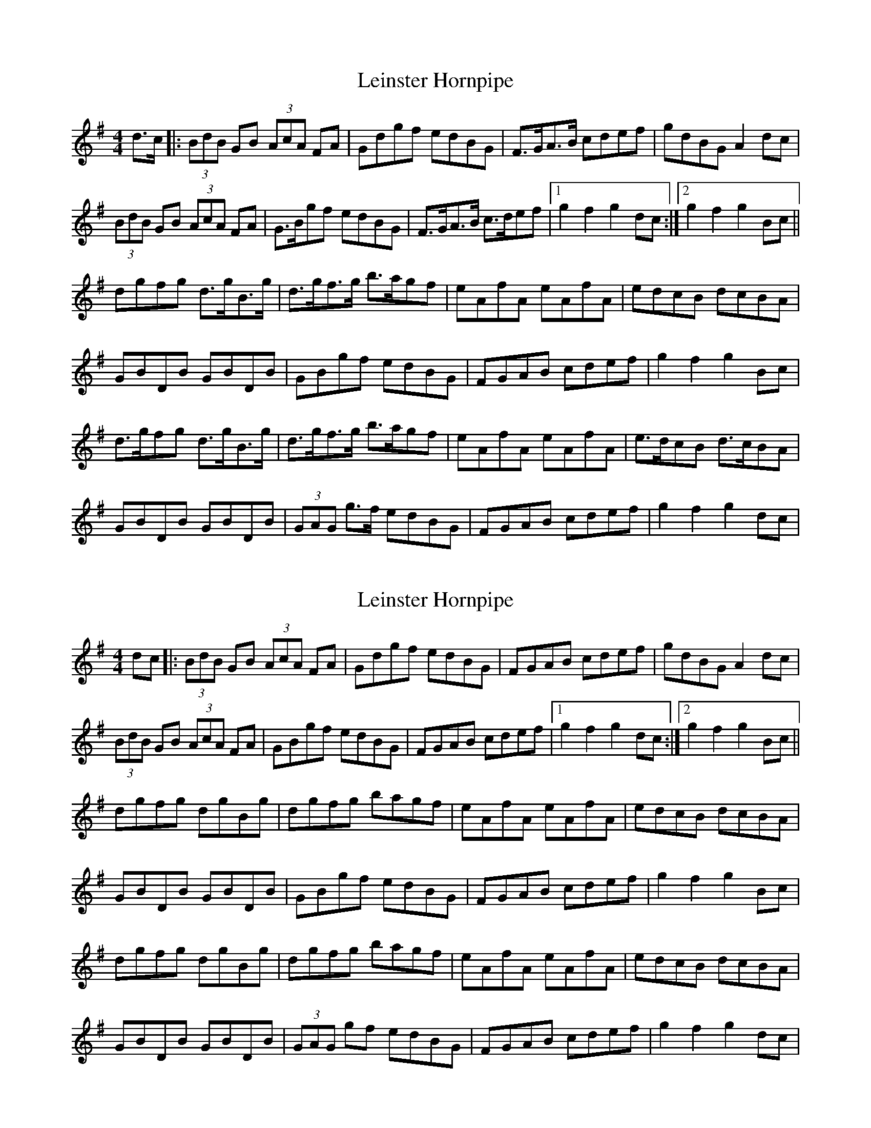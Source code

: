 X: 1
T: Leinster Hornpipe
R: hornpipe
M: 4/4
L: 1/8
K: Gmaj
d>c|: (3BdB GB (3AcA FA | Gdgf edBG | F>GA>B cdef | gdBG A2dc |
(3BdB GB (3AcA FA | G>Bgf edBG | F>GA>B c>def |1 g2 f2 g2 dc:|2 g2 f2 g2 Bc ||
dgfg d>gB>g | d>gf>g b>agf | eAfA eAfA | edcB dcBA |
GBDB GBDB | GBgf edBG |  FGAB cdef |  g2 f2 g2 Bc |
d>gfg d>gB>g | d>gf>g b>agf | eAfA eAfA | e>dcB d>cBA |
GBDB GBDB | (3GAG g>f edBG | FGAB cdef | g2 f2 g2 dc |


X: 1
T: Leinster Hornpipe
R: hornpipe
M: 4/4
L: 1/8
K: Gmaj
dc|: (3BdB GB (3AcA FA | Gdgf edBG | FGAB cdef | gdBG A2dc |
(3BdB GB (3AcA FA | GBgf edBG | FGAB cdef |1 g2 f2 g2 dc:|2 g2 f2 g2 Bc ||
dgfg dgBg | dgfg bagf | eAfA eAfA | edcB dcBA |
GBDB GBDB | GBgf edBG |  FGAB cdef |  g2 f2 g2 Bc |
dgfg dgBg | dgfg bagf | eAfA eAfA | edcB dcBA |
GBDB GBDB | (3GAG gf edBG | FGAB cdef | g2 f2 g2 dc |